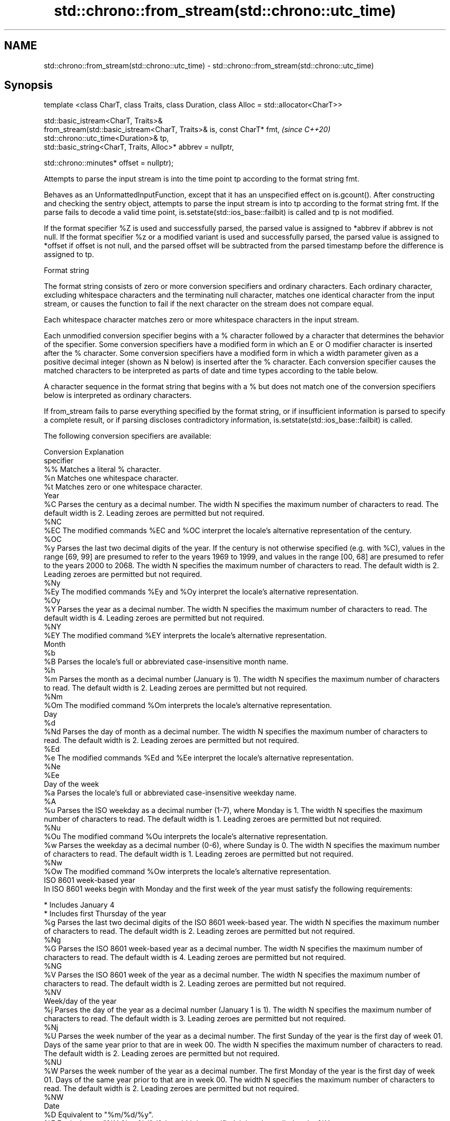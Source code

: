 .TH std::chrono::from_stream(std::chrono::utc_time) 3 "2020.03.24" "http://cppreference.com" "C++ Standard Libary"
.SH NAME
std::chrono::from_stream(std::chrono::utc_time) \- std::chrono::from_stream(std::chrono::utc_time)

.SH Synopsis
   template <class CharT, class Traits, class Duration, class Alloc = std::allocator<CharT>>

   std::basic_istream<CharT, Traits>&
   from_stream(std::basic_istream<CharT, Traits>& is, const CharT* fmt,                       \fI(since C++20)\fP
   std::chrono::utc_time<Duration>& tp,
   std::basic_string<CharT, Traits, Alloc>* abbrev = nullptr,

   std::chrono::minutes* offset = nullptr);

   Attempts to parse the input stream is into the time point tp according to the format string fmt.

   Behaves as an UnformattedInputFunction, except that it has an unspecified effect on is.gcount(). After constructing and checking the sentry object, attempts to parse the input stream is into tp according to the format string fmt. If the parse fails to decode a valid time point, is.setstate(std::ios_base::failbit) is called and tp is not modified.

   If the format specifier %Z is used and successfully parsed, the parsed value is assigned to *abbrev if abbrev is not null. If the format specifier %z or a modified variant is used and successfully parsed, the parsed value is assigned to *offset if offset is not null, and the parsed offset will be subtracted from the parsed timestamp before the difference is assigned to tp.

  Format string

   The format string consists of zero or more conversion specifiers and ordinary characters. Each ordinary character, excluding whitespace characters and the terminating null character, matches one identical character from the input stream, or causes the function to fail if the next character on the stream does not compare equal.

   Each whitespace character matches zero or more whitespace characters in the input stream.

   Each unmodified conversion specifier begins with a % character followed by a character that determines the behavior of the specifier. Some conversion specifiers have a modified form in which an E or O modifier character is inserted after the % character. Some conversion specifiers have a modified form in which a width parameter given as a positive decimal integer (shown as N below) is inserted after the % character. Each conversion specifier causes the matched characters to be interpreted as parts of date and time types according to the table below.

   A character sequence in the format string that begins with a % but does not match one of the conversion specifiers below is interpreted as ordinary characters.

   If from_stream fails to parse everything specified by the format string, or if insufficient information is parsed to specify a complete result, or if parsing discloses contradictory information, is.setstate(std::ios_base::failbit) is called.

   The following conversion specifiers are available:

   Conversion                                                                                                                                                                                                                  Explanation
   specifier
       %%     Matches a literal % character.
       %n     Matches one whitespace character.
       %t     Matches zero or one whitespace character.
                                                                                                                                                                                                                             Year
       %C     Parses the century as a decimal number. The width N specifies the maximum number of characters to read. The default width is 2. Leading zeroes are permitted but not required.
      %NC
      %EC     The modified commands %EC and %OC interpret the locale's alternative representation of the century.
      %OC
       %y     Parses the last two decimal digits of the year. If the century is not otherwise specified (e.g. with %C), values in the range [69, 99] are presumed to refer to the years 1969 to 1999, and values in the range [00, 68] are presumed to refer to the years 2000 to 2068. The width N specifies the maximum number of characters to read. The default width is 2. Leading zeroes are permitted but not required.
      %Ny
      %Ey     The modified commands %Ey and %Oy interpret the locale's alternative representation.
      %Oy
       %Y     Parses the year as a decimal number. The width N specifies the maximum number of characters to read. The default width is 4. Leading zeroes are permitted but not required.
      %NY
      %EY     The modified command %EY interprets the locale's alternative representation.
                                                                                                                                                                                                                             Month
       %b
       %B     Parses the locale's full or abbreviated case-insensitive month name.
       %h
       %m     Parses the month as a decimal number (January is 1). The width N specifies the maximum number of characters to read. The default width is 2. Leading zeroes are permitted but not required.
      %Nm
      %Om     The modified command %Om interprets the locale's alternative representation.
                                                                                                                                                                                                                              Day
       %d
      %Nd     Parses the day of month as a decimal number. The width N specifies the maximum number of characters to read. The default width is 2. Leading zeroes are permitted but not required.
      %Ed
       %e     The modified commands %Ed and %Ee interpret the locale's alternative representation.
      %Ne
      %Ee
                                                                                                                                                                                                                        Day of the week
       %a     Parses the locale's full or abbreviated case-insensitive weekday name.
       %A
       %u     Parses the ISO weekday as a decimal number (1-7), where Monday is 1. The width N specifies the maximum number of characters to read. The default width is 1. Leading zeroes are permitted but not required.
      %Nu
      %Ou     The modified command %Ou interprets the locale's alternative representation.
       %w     Parses the weekday as a decimal number (0-6), where Sunday is 0. The width N specifies the maximum number of characters to read. The default width is 1. Leading zeroes are permitted but not required.
      %Nw
      %Ow     The modified command %Ow interprets the locale's alternative representation.
                                                                                                                                                                                                                   ISO 8601 week-based year
   In ISO 8601 weeks begin with Monday and the first week of the year must satisfy the following requirements:

     * Includes January 4
     * Includes first Thursday of the year
       %g     Parses the last two decimal digits of the ISO 8601 week-based year. The width N specifies the maximum number of characters to read. The default width is 2. Leading zeroes are permitted but not required.
      %Ng
       %G     Parses the ISO 8601 week-based year as a decimal number. The width N specifies the maximum number of characters to read. The default width is 4. Leading zeroes are permitted but not required.
      %NG
       %V     Parses the ISO 8601 week of the year as a decimal number. The width N specifies the maximum number of characters to read. The default width is 2. Leading zeroes are permitted but not required.
      %NV
                                                                                                                                                                                                                     Week/day of the year
       %j     Parses the day of the year as a decimal number (January 1 is 1). The width N specifies the maximum number of characters to read. The default width is 3. Leading zeroes are permitted but not required.
      %Nj
       %U     Parses the week number of the year as a decimal number. The first Sunday of the year is the first day of week 01. Days of the same year prior to that are in week 00. The width N specifies the maximum number of characters to read. The default width is 2. Leading zeroes are permitted but not required.
      %NU
       %W     Parses the week number of the year as a decimal number. The first Monday of the year is the first day of week 01. Days of the same year prior to that are in week 00. The width N specifies the maximum number of characters to read. The default width is 2. Leading zeroes are permitted but not required.
      %NW
                                                                                                                                                                                                                             Date
       %D     Equivalent to "%m/%d/%y".
       %F     Equivalent to "%Y-%m-%d". If the width is specified, it is only applied to the %Y.
      %NF
       %x     Parses the locale's date representation.
      %Ex
              The modified command %Ex interprets the locale's alternate date representation.
                                                                                                                                                                                                                          Time of day
       %H     Parses the hour (24-hour clock) as a decimal number. The width N specifies the maximum number of characters to read. The default width is 2. Leading zeroes are permitted but not required.
      %NH
      %OH     The modified command %OH interprets the locale's alternative representation.
       %I     Parses the hour (12-hour clock) as a decimal number. The width N specifies the maximum number of characters to read. The default width is 2. Leading zeroes are permitted but not required.
      %NI
       %M     Parses the minute as a decimal number. The width N specifies the maximum number of characters to read. The default width is 2. Leading zeroes are permitted but not required.
      %NM
      %OM     The modified command %OM interprets the locale's alternative representation.
       %S     Parses the second as a decimal number. The width N specifies the maximum number of characters to read. The default width is 2 if Duration is convertible to std::chrono::seconds, otherwise it is determined by the decimal precision of Duration and the field is interpreted as a long double in a fixed format, with the decimal point character determined by the locale (if encountered). Leading zeroes are permitted but not required.
      %NS
      %OS     The modified command %OS interprets the locale's alternative representation.
       %p     Parses the locale's equivalent of the AM/PM designations associated with a 12-hour clock. The command %I must precede %p in the format string.
       %R     Equivalent to "%H:%M".
       %T     Equivalent to "%H:%M:%S".
       %r     Parses the locale's 12-hour clock time.
       %X     Parses the locale's time representation.
      %EX
              The modified command %EX interprets the locale's alternate time representation.
.SH Miscellaneous
       %c     Parses the locale's date and time representation.
      %Ec
              The modified command %Ec interprets the locale's alternative date and time representation.
       %z     Parses the offset from UTC in the format [+|-]hh[mm]. For example -0430 refers to 4 hours 30 minutes behind UTC and 04 refers to 4 hours ahead of UTC.
      %Ez
      %Oz     The modified commands %Ez and %Oz parses the format [+|-]h[h][:mm] (i.e., requiring a : between the hours and minutes and making the leading zero for hour optional).
       %Z     Parses the time zone abbreviation or name, taken as the longest sequence of characters that only contains the characters A through Z, a through z, 0 through 9, -, +, _, and /.

.SH Return value

   is.

.SH See also

   parse   parses a chrono object from a stream
   (C++20) \fI(function template)\fP
